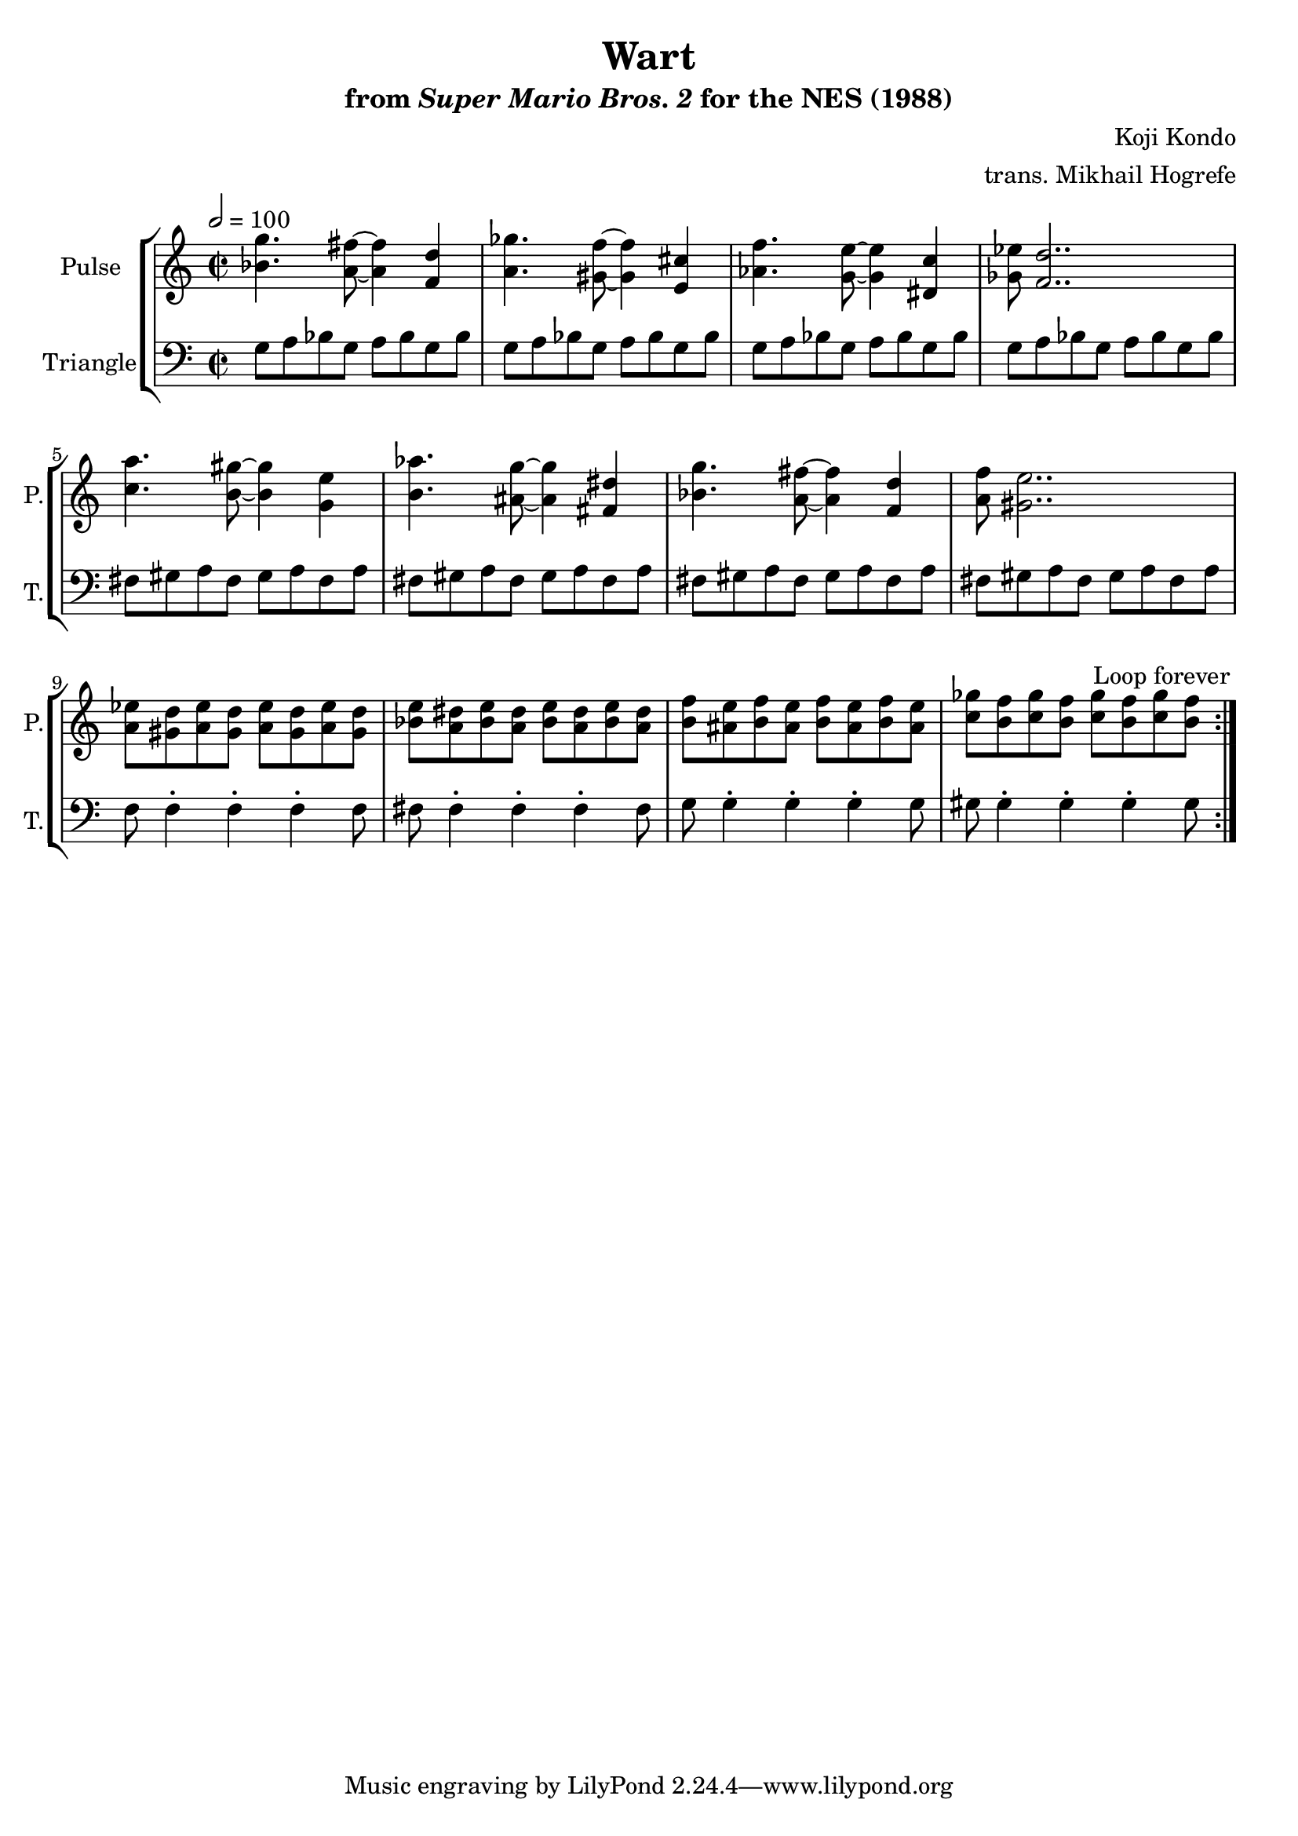\version "2.22.0"

\book {
    \header {
        title = "Wart"
        subtitle = \markup { "from" {\italic "Super Mario Bros. 2"} "for the NES (1988)" }
        composer = "Koji Kondo"
        arranger = "trans. Mikhail Hogrefe"
    }

    \score {
        {
            \new StaffGroup <<
                \new Staff \relative c'' {
                    \set Staff.instrumentName = "Pulse"
                    \set Staff.shortInstrumentName = "P."
\time 2/2
\tempo 2 = 100
                    \repeat volta 2 {
<bes g'>4. <a fis'>8 ~ 4 <f d'> |
<a ges'>4. <gis f'>8 ~ 4 <e cis'> |
<aes f'>4. <g e'>8 ~ 4 <dis c'> |
<ges ees'>8 <f d'>2.. |
<c' a'>4. <b gis'>8 ~ 4 <g e'> |
<b aes'>4. <ais g'>8 ~ 4 <fis dis'> |
<bes g'>4. <a fis'>8 ~ 4 <f d'> |
<a f'>8 <gis e'>2.. |
<a ees'>8 <gis d'> <a ees'> <gis d'> <a ees'> <gis d'> <a ees'> <gis d'> |
<bes e>8 <a dis> <bes e> <a dis> <bes e> <a dis> <bes e> <a dis> |
<b f'>8 <ais e'> <b f'> <ais e'> <b f'> <ais e'> <b f'> <ais e'> |
<c ges'>8 <b f'> <c ges'> <b f'> <c ges'> <b f'> <c ges'> <b f'> |
                    }
\once \override Score.RehearsalMark.self-alignment-X = #RIGHT
\mark \markup { \fontsize #-2 "Loop forever" }
                }

                \new Staff \relative c' {
                    \set Staff.instrumentName = "Triangle"
                    \set Staff.shortInstrumentName = "T."
\clef bass
g8 a bes g a bes g bes |
g8 a bes g a bes g bes |
g8 a bes g a bes g bes |
g8 a bes g a bes g bes |
fis8 gis a fis gis a fis a |
fis8 gis a fis gis a fis a |
fis8 gis a fis gis a fis a |
fis8 gis a fis gis a fis a |
f8 f4-. f-. f-. f8 |
fis8 fis4-. fis-. fis-. fis8 |
g8 g4-. g-. g-. g8 |
gis8 gis4-. gis-. gis-. gis8 |
                }
            >>
        }
        \layout {
            \context {
                \Staff
                \RemoveEmptyStaves
            }
            \context {
                \DrumStaff
                \RemoveEmptyStaves
            }
        }
    }
}

